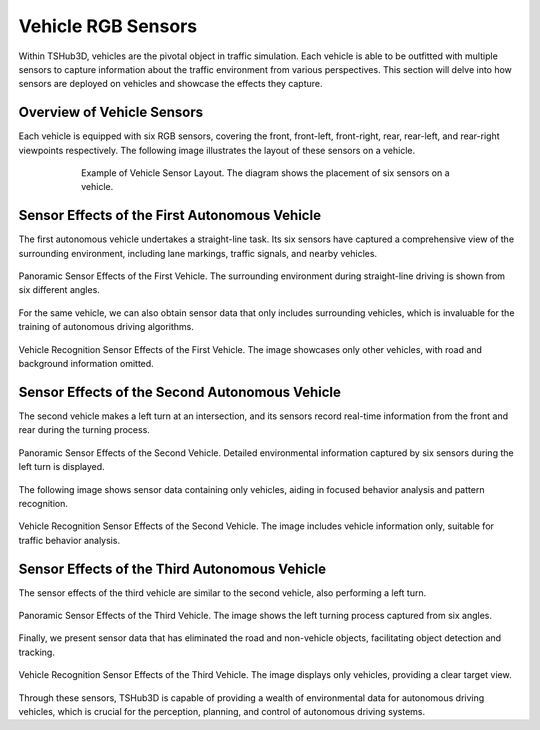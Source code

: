 Vehicle RGB Sensors
===================

Within TSHub3D, vehicles are the pivotal object in traffic simulation. Each vehicle is able to be outfitted with multiple sensors to capture information about the traffic environment from various perspectives. This section will delve into how sensors are deployed on vehicles and showcase the effects they capture.

Overview of Vehicle Sensors
---------------------------------------------

Each vehicle is equipped with six RGB sensors, covering the front, front-left, front-right, rear, rear-left, and rear-right viewpoints respectively. The following image illustrates the layout of these sensors on a vehicle.

.. figure:: ../../../_static/tshub3d_sensors/vehicle/vehicle_sensor_example.png
   :alt: Example of Vehicle Sensor Layout
   :align: center
   :figwidth: 75%

   Example of Vehicle Sensor Layout. The diagram shows the placement of six sensors on a vehicle.


Sensor Effects of the First Autonomous Vehicle
------------------------------------------------------------------

The first autonomous vehicle undertakes a straight-line task. Its six sensors have captured a comprehensive view of the surrounding environment, including lane markings, traffic signals, and nearby vehicles.

.. figure:: ../../../_static/tshub3d_sensors/vehicle/vehicle_ego0_all.gif
   :alt: Panoramic Sensor Effects of the First Vehicle
   :align: center

   Panoramic Sensor Effects of the First Vehicle. The surrounding environment during straight-line driving is shown from six different angles.

For the same vehicle, we can also obtain sensor data that only includes surrounding vehicles, which is invaluable for the training of autonomous driving algorithms.

.. figure:: ../../../_static/tshub3d_sensors/vehicle/vehicle_ego0_vehicle.gif
   :alt: Vehicle Recognition Sensor Effects of the First Vehicle
   :align: center

   Vehicle Recognition Sensor Effects of the First Vehicle. The image showcases only other vehicles, with road and background information omitted.

Sensor Effects of the Second Autonomous Vehicle
--------------------------------------------------------------

The second vehicle makes a left turn at an intersection, and its sensors record real-time information from the front and rear during the turning process.

.. figure:: ../../../_static/tshub3d_sensors/vehicle/vehicle_ego1_all.gif
   :alt: Panoramic Sensor Effects of the Second Vehicle
   :align: center

   Panoramic Sensor Effects of the Second Vehicle. Detailed environmental information captured by six sensors during the left turn is displayed.

The following image shows sensor data containing only vehicles, aiding in focused behavior analysis and pattern recognition.

.. figure:: ../../../_static/tshub3d_sensors/vehicle/vehicle_ego1_vehicle.gif
   :alt: Vehicle Recognition Sensor Effects of the Second Vehicle
   :align: center

   Vehicle Recognition Sensor Effects of the Second Vehicle. The image includes vehicle information only, suitable for traffic behavior analysis.



Sensor Effects of the Third Autonomous Vehicle
---------------------------------------------------------

The sensor effects of the third vehicle are similar to the second vehicle, also performing a left turn.

.. figure:: ../../../_static/tshub3d_sensors/vehicle/vehicle_ego2_all.gif
   :alt: Panoramic Sensor Effects of the Third Vehicle
   :align: center

   Panoramic Sensor Effects of the Third Vehicle. The image shows the left turning process captured from six angles.

Finally, we present sensor data that has eliminated the road and non-vehicle objects, facilitating object detection and tracking.

.. figure:: ../../../_static/tshub3d_sensors/vehicle/vehicle_ego2_vehicle.gif
   :alt: Vehicle Recognition Sensor Effects of the Third Vehicle
   :align: center

   Vehicle Recognition Sensor Effects of the Third Vehicle. The image displays only vehicles, providing a clear target view.

Through these sensors, TSHub3D is capable of providing a wealth of environmental data for autonomous driving vehicles, which is crucial for the perception, planning, and control of autonomous driving systems.
